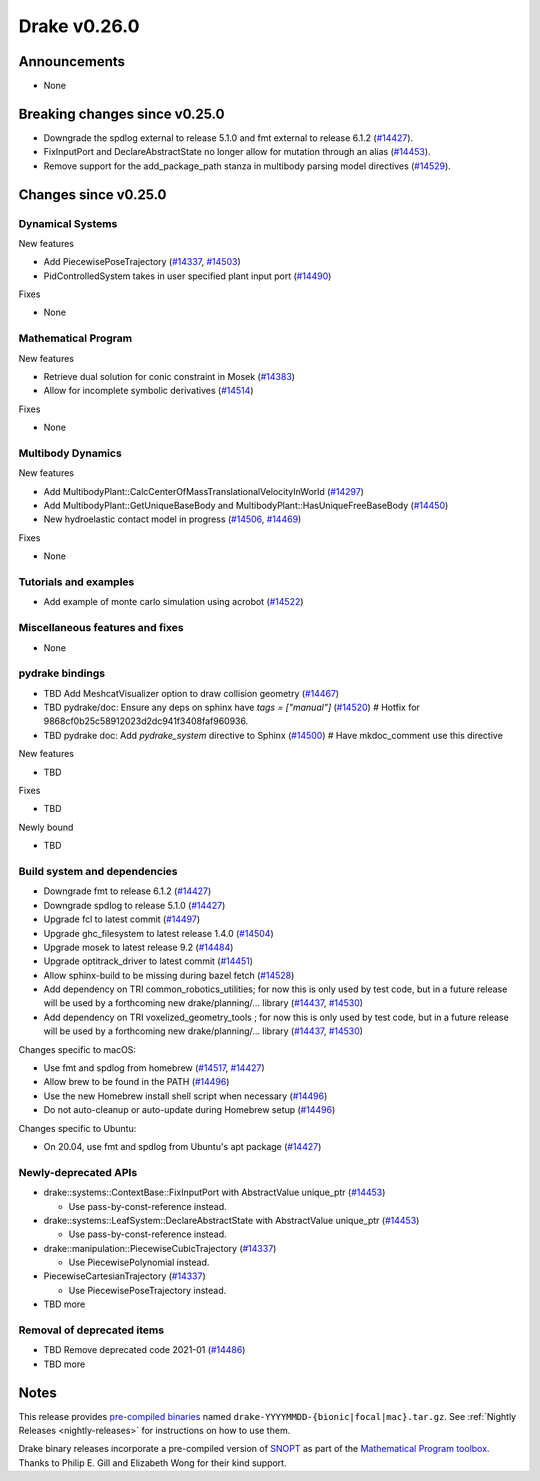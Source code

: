 .. This document is the template used by tools/release_engineering/relnotes.

*************
Drake v0.26.0
*************

Announcements
-------------

* None

Breaking changes since v0.25.0
------------------------------

* Downgrade the spdlog external to release 5.1.0 and fmt external to release 6.1.2 (`#14427`_).
* FixInputPort and DeclareAbstractState no longer allow for mutation through an alias (`#14453`_).
* Remove support for the add_package_path stanza in multibody parsing model directives  (`#14529`_).

Changes since v0.25.0
---------------------

Dynamical Systems
~~~~~~~~~~~~~~~~~

.. <relnotes for systems go here>

New features

* Add PiecewisePoseTrajectory (`#14337`_, `#14503`_)
* PidControlledSystem takes in user specified plant input port (`#14490`_)

Fixes

* None

Mathematical Program
~~~~~~~~~~~~~~~~~~~~

.. <relnotes for solvers go here>

New features

* Retrieve dual solution for conic constraint in Mosek (`#14383`_)
* Allow for incomplete symbolic derivatives (`#14514`_)

Fixes

* None

Multibody Dynamics
~~~~~~~~~~~~~~~~~~

.. <relnotes for geometry,multibody go here>

New features

* Add MultibodyPlant::CalcCenterOfMassTranslationalVelocityInWorld (`#14297`_)
* Add MultibodyPlant::GetUniqueBaseBody and MultibodyPlant::HasUniqueFreeBaseBody (`#14450`_)
* New hydroelastic contact model in progress (`#14506`_, `#14469`_)

Fixes

* None

Tutorials and examples
~~~~~~~~~~~~~~~~~~~~~~

.. <relnotes for examples,tutorials go here>

* Add example of monte carlo simulation using acrobot (`#14522`_)

Miscellaneous features and fixes
~~~~~~~~~~~~~~~~~~~~~~~~~~~~~~~~

.. <relnotes for common,math,lcm,lcmtypes,manipulation,perception go here>

* None

pydrake bindings
~~~~~~~~~~~~~~~~

.. <relnotes for bindings go here>

* TBD Add MeshcatVisualizer option to draw collision geometry (`#14467`_)
* TBD pydrake/doc: Ensure any deps on sphinx have `tags = ["manual"]` (`#14520`_)  # Hotfix for 9868cf0b25c58912023d2dc941f3408faf960936.
* TBD pydrake doc: Add `pydrake_system` directive to Sphinx (`#14500`_)  # Have mkdoc_comment use this directive

New features

* TBD

Fixes

* TBD

Newly bound

* TBD

Build system and dependencies
~~~~~~~~~~~~~~~~~~~~~~~~~~~~~

.. <relnotes for attic,cmake,doc,setup,third_party,tools go here>

* Downgrade fmt to release 6.1.2 (`#14427`_)
* Downgrade spdlog to release 5.1.0 (`#14427`_)
* Upgrade fcl to latest commit (`#14497`_)
* Upgrade ghc_filesystem to latest release 1.4.0 (`#14504`_)
* Upgrade mosek to latest release 9.2 (`#14484`_)
* Upgrade optitrack_driver to latest commit (`#14451`_)
* Allow sphinx-build to be missing during bazel fetch (`#14528`_)
* Add dependency on TRI common_robotics_utilities; for now this is only used by test code, but in a future release will be used by a forthcoming new drake/planning/... library (`#14437`_, `#14530`_)
* Add dependency on TRI voxelized_geometry_tools ; for now this is only used by test code, but in a future release will be used by a forthcoming new drake/planning/... library (`#14437`_, `#14530`_)

Changes specific to macOS:

* Use fmt and spdlog from homebrew (`#14517`_, `#14427`_)
* Allow brew to be found in the PATH (`#14496`_)
* Use the new Homebrew install shell script when necessary (`#14496`_)
* Do not auto-cleanup or auto-update during Homebrew setup (`#14496`_)

Changes specific to Ubuntu:

* On 20.04, use fmt and spdlog from Ubuntu's apt package (`#14427`_)

Newly-deprecated APIs
~~~~~~~~~~~~~~~~~~~~~

* drake::systems::ContextBase::FixInputPort with AbstractValue unique_ptr (`#14453`_)

  * Use pass-by-const-reference instead.

* drake::systems::LeafSystem::DeclareAbstractState with AbstractValue unique_ptr (`#14453`_)

  * Use pass-by-const-reference instead.

* drake::manipulation::PiecewiseCubicTrajectory (`#14337`_)

  * Use PiecewisePolynomial instead.

* PiecewiseCartesianTrajectory (`#14337`_)

  * Use PiecewisePoseTrajectory instead.

* TBD more

Removal of deprecated items
~~~~~~~~~~~~~~~~~~~~~~~~~~~

* TBD Remove deprecated code 2021-01 (`#14486`_)
* TBD more

Notes
-----

This release provides `pre-compiled binaries
<https://github.com/RobotLocomotion/drake/releases/tag/v0.26.0>`__ named
``drake-YYYYMMDD-{bionic|focal|mac}.tar.gz``. See :ref:`Nightly Releases
<nightly-releases>` for instructions on how to use them.

Drake binary releases incorporate a pre-compiled version of `SNOPT
<https://ccom.ucsd.edu/~optimizers/solvers/snopt/>`__ as part of the
`Mathematical Program toolbox
<https://drake.mit.edu/doxygen_cxx/group__solvers.html>`__. Thanks to
Philip E. Gill and Elizabeth Wong for their kind support.

.. <begin issue links>
.. _#14297: https://github.com/RobotLocomotion/drake/pull/14297
.. _#14337: https://github.com/RobotLocomotion/drake/pull/14337
.. _#14349: https://github.com/RobotLocomotion/drake/pull/14349
.. _#14383: https://github.com/RobotLocomotion/drake/pull/14383
.. _#14412: https://github.com/RobotLocomotion/drake/pull/14412
.. _#14421: https://github.com/RobotLocomotion/drake/pull/14421
.. _#14427: https://github.com/RobotLocomotion/drake/pull/14427
.. _#14435: https://github.com/RobotLocomotion/drake/pull/14435
.. _#14437: https://github.com/RobotLocomotion/drake/pull/14437
.. _#14450: https://github.com/RobotLocomotion/drake/pull/14450
.. _#14451: https://github.com/RobotLocomotion/drake/pull/14451
.. _#14453: https://github.com/RobotLocomotion/drake/pull/14453
.. _#14456: https://github.com/RobotLocomotion/drake/pull/14456
.. _#14458: https://github.com/RobotLocomotion/drake/pull/14458
.. _#14459: https://github.com/RobotLocomotion/drake/pull/14459
.. _#14460: https://github.com/RobotLocomotion/drake/pull/14460
.. _#14461: https://github.com/RobotLocomotion/drake/pull/14461
.. _#14466: https://github.com/RobotLocomotion/drake/pull/14466
.. _#14467: https://github.com/RobotLocomotion/drake/pull/14467
.. _#14468: https://github.com/RobotLocomotion/drake/pull/14468
.. _#14469: https://github.com/RobotLocomotion/drake/pull/14469
.. _#14470: https://github.com/RobotLocomotion/drake/pull/14470
.. _#14471: https://github.com/RobotLocomotion/drake/pull/14471
.. _#14474: https://github.com/RobotLocomotion/drake/pull/14474
.. _#14484: https://github.com/RobotLocomotion/drake/pull/14484
.. _#14486: https://github.com/RobotLocomotion/drake/pull/14486
.. _#14490: https://github.com/RobotLocomotion/drake/pull/14490
.. _#14494: https://github.com/RobotLocomotion/drake/pull/14494
.. _#14495: https://github.com/RobotLocomotion/drake/pull/14495
.. _#14496: https://github.com/RobotLocomotion/drake/pull/14496
.. _#14497: https://github.com/RobotLocomotion/drake/pull/14497
.. _#14499: https://github.com/RobotLocomotion/drake/pull/14499
.. _#14500: https://github.com/RobotLocomotion/drake/pull/14500
.. _#14503: https://github.com/RobotLocomotion/drake/pull/14503
.. _#14504: https://github.com/RobotLocomotion/drake/pull/14504
.. _#14506: https://github.com/RobotLocomotion/drake/pull/14506
.. _#14507: https://github.com/RobotLocomotion/drake/pull/14507
.. _#14508: https://github.com/RobotLocomotion/drake/pull/14508
.. _#14511: https://github.com/RobotLocomotion/drake/pull/14511
.. _#14512: https://github.com/RobotLocomotion/drake/pull/14512
.. _#14514: https://github.com/RobotLocomotion/drake/pull/14514
.. _#14517: https://github.com/RobotLocomotion/drake/pull/14517
.. _#14520: https://github.com/RobotLocomotion/drake/pull/14520
.. _#14522: https://github.com/RobotLocomotion/drake/pull/14522
.. _#14523: https://github.com/RobotLocomotion/drake/pull/14523
.. _#14528: https://github.com/RobotLocomotion/drake/pull/14528
.. _#14529: https://github.com/RobotLocomotion/drake/pull/14529
.. _#14530: https://github.com/RobotLocomotion/drake/pull/14530
.. _#14536: https://github.com/RobotLocomotion/drake/pull/14536
.. <end issue links>

..
  Current oldest_commit 2862d87c99ee0fa35b331ccc25f26ec3a85ceabf (exclusive).
  Current newest_commit f20d6761e8c30433fce022cfba2b78f832213329 (inclusive).
